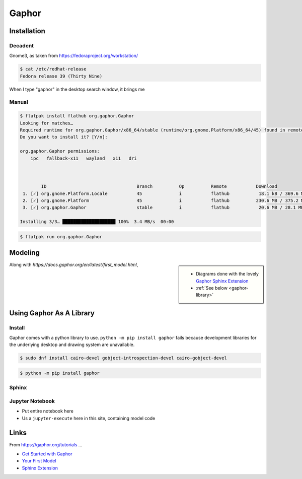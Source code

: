 Gaphor
======

Installation
------------

Decadent
........

Gnome3, as taken from https://fedoraproject.org/workstation/

.. code-block:: console

   $ cat /etc/redhat-release 
   Fedora release 39 (Thirty Nine)

When I type "gaphor" in the desktop search window, it brings me

.. image:: fedora-gnome3-install.png

Manual
......

.. code-block:: console

   $ flatpak install flathub org.gaphor.Gaphor
   Looking for matches…
   Required runtime for org.gaphor.Gaphor/x86_64/stable (runtime/org.gnome.Platform/x86_64/45) found in remote flathub
   Do you want to install it? [Y/n]: 
   
   org.gaphor.Gaphor permissions:
       ipc   fallback-x11   wayland   x11   dri
   
   
   
           ID                                  Branch          Op          Remote           Download
    1. [✓] org.gnome.Platform.Locale           45              i           flathub           18.1 kB / 369.6 MB
    2. [✓] org.gnome.Platform                  45              i           flathub          230.6 MB / 375.2 MB
    3. [✓] org.gaphor.Gaphor                   stable          i           flathub           20.6 MB / 28.1 MB
   
   Installing 3/3… ████████████████████ 100%  3.4 MB/s  00:00

.. code-block:: console

   $ flatpak run org.gaphor.Gaphor

Modeling
--------

.. sidebar::

   * Diagrams done with the lovely `Gaphor Sphinx Extension
     <https://docs.gaphor.org/en/latest/sphinx.html>`__
   * :ref:`See below <gaphor-library>`

Along with `https://docs.gaphor.org/en/latest/first_model.html`, 

.. _gaphor-library:

Using Gaphor As A Library
-------------------------

Install
.......

Gaphor comes with a python library to use. ``python -m pip install
gaphor`` fails because development libraries for the underlying
desktop and drawing system are unavailable.

.. code-block:: console

   $ sudo dnf install cairo-devel gobject-introspection-devel cairo-gobject-devel

.. code-block:: console

   $ python -m pip install gaphor

Sphinx
.......

.. code-block:: python
   :caption: In ``conf.py`` ...

   if True: # Gaphor
       extensions.append("gaphor.extensions.sphinx")
   
       # the extensions does not regognize .gaphor files which I can the
       # refer to by names. bring that information in.
   
       # normally, this should not be a burden because models are cental
       # to a project anyway, phycially existing in ``Documentation/``
       # once and for all.
   
       gaphor_models = {  
           "fh_source_sink": './about/site/work-in-progress/playground/gaphor/SourceAndSink.gaphor',
       }    

.. diagram:: Static
   :model: fh_source_sink


Jupyter Notebook
................

* Put entire notebook here
* Us a ``jupyter-execute`` here in this site, containing model code

Links
-----

From https://gaphor.org/tutorials ...

* `Get Started with Gaphor
  <https://docs.gaphor.org/en/latest/getting_started.html>`__
* `Your First Model
  <https://docs.gaphor.org/en/latest/first_model.html>`__
* `Sphinx Extension <https://docs.gaphor.org/en/latest/sphinx.html>`__
